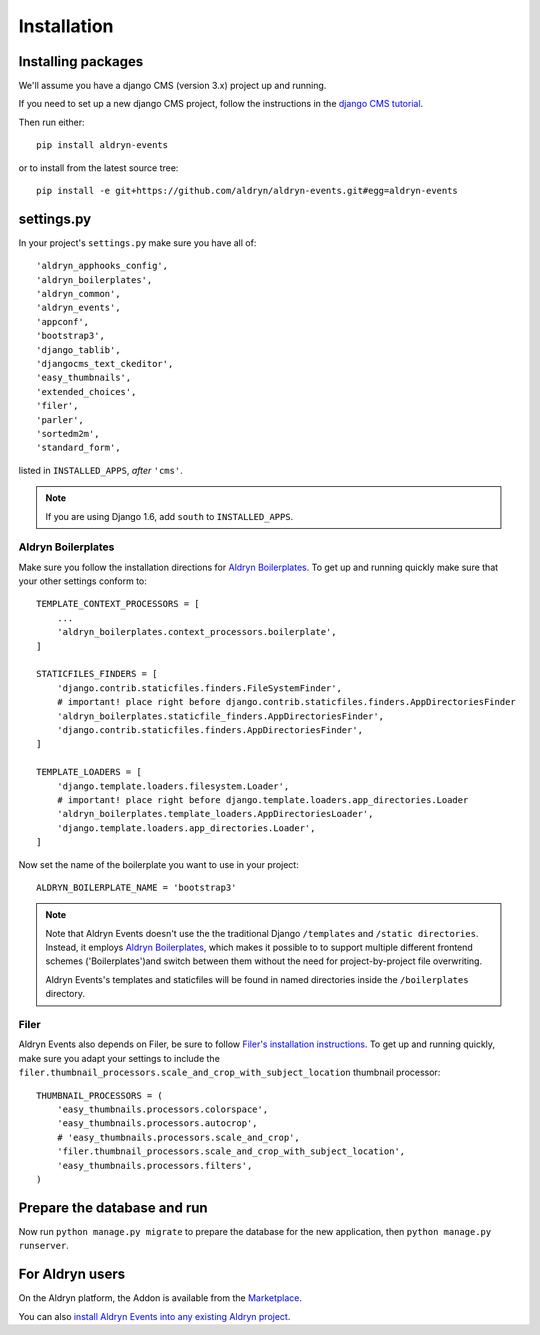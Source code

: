 ############
Installation
############


*******************
Installing packages
*******************

We'll assume you have a django CMS (version 3.x) project up and running.

If you need to set up a new django CMS project, follow the instructions in the `django CMS tutorial
<http://docs.django-cms.org/en/develop/introduction/install.html>`_.

Then run either::

    pip install aldryn-events

or to install from the latest source tree::

    pip install -e git+https://github.com/aldryn/aldryn-events.git#egg=aldryn-events


***********
settings.py
***********

In your project's ``settings.py`` make sure you have all of::

    'aldryn_apphooks_config',
    'aldryn_boilerplates',
    'aldryn_common',
    'aldryn_events',
    'appconf',
    'bootstrap3',
    'django_tablib',
    'djangocms_text_ckeditor',
    'easy_thumbnails',
    'extended_choices',
    'filer',
    'parler',
    'sortedm2m',
    'standard_form',

listed in ``INSTALLED_APPS``, *after* ``'cms'``.

.. note::
   If you are using Django 1.6, add ``south`` to  ``INSTALLED_APPS``.


Aldryn Boilerplates
===================

Make sure you follow the installation directions for
`Aldryn Boilerplates <https://github.com/aldryn/aldryn-boilerplates>`_.
To get up and running quickly make sure that your other settings conform to::

    TEMPLATE_CONTEXT_PROCESSORS = [
        ...
        'aldryn_boilerplates.context_processors.boilerplate',
    ]

    STATICFILES_FINDERS = [
        'django.contrib.staticfiles.finders.FileSystemFinder',
        # important! place right before django.contrib.staticfiles.finders.AppDirectoriesFinder
        'aldryn_boilerplates.staticfile_finders.AppDirectoriesFinder',
        'django.contrib.staticfiles.finders.AppDirectoriesFinder',
    ]

    TEMPLATE_LOADERS = [
        'django.template.loaders.filesystem.Loader',
        # important! place right before django.template.loaders.app_directories.Loader
        'aldryn_boilerplates.template_loaders.AppDirectoriesLoader',
        'django.template.loaders.app_directories.Loader',
    ]

Now set the name of the boilerplate you want to use in your project::

    ALDRYN_BOILERPLATE_NAME = 'bootstrap3'

.. note::
   Note that Aldryn Events doesn't use the the traditional Django ``/templates`` and ``/static
   directories``. Instead, it employs `Aldryn Boilerplates
   <https://github.com/aldryn/aldryn-boilerplates>`_, which makes it possible to to support
   multiple different frontend schemes ('Boilerplates')and switch between them without the need for
   project-by-project file overwriting.

   Aldryn Events's templates and staticfiles will be found in named directories inside the
   ``/boilerplates`` directory.


Filer
=====

Aldryn Events also depends on Filer, be sure to follow 
`Filer's installation instructions <http://django-filer.readthedocs.org/en/latest/installation.html>`_.
To get up and running quickly, make sure you adapt your settings to include the
``filer.thumbnail_processors.scale_and_crop_with_subject_location`` thumbnail processor: ::

    THUMBNAIL_PROCESSORS = (
        'easy_thumbnails.processors.colorspace',
        'easy_thumbnails.processors.autocrop',
        # 'easy_thumbnails.processors.scale_and_crop',
        'filer.thumbnail_processors.scale_and_crop_with_subject_location',
        'easy_thumbnails.processors.filters',
    )


****************************
Prepare the database and run
****************************

Now run ``python manage.py migrate`` to prepare the database for the new
application, then ``python manage.py runserver``.


****************
For Aldryn users
****************

On the Aldryn platform, the Addon is available from the `Marketplace
<http://www.aldryn.com/en/marketplace>`_.

You can also `install Aldryn Events into any existing Aldryn project
<https://control.aldryn.com/control/?select_project_for_addon=aldryn-events>`_.
